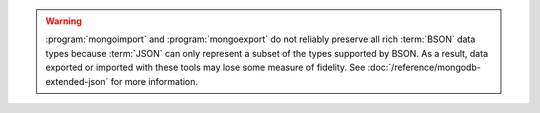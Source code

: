 .. warning::

   :program:`mongoimport` and :program:`mongoexport` do not reliably
   preserve all rich :term:`BSON` data types because :term:`JSON` can
   only represent a subset of the types supported by BSON. As a result,
   data exported or imported with these tools may lose some measure of
   fidelity. See :doc:`/reference/mongodb-extended-json` for more
   information.
